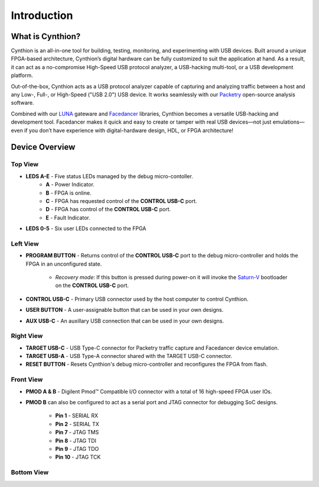 ============
Introduction
============

What is Cynthion?
-----------------

Cynthion is an all-in-one tool for building, testing, monitoring, and experimenting with USB devices. Built around a unique FPGA-based architecture, Cynthion’s digital hardware can be fully customized to suit the application at hand. As a result, it can act as a no-compromise High-Speed USB protocol analyzer, a USB-hacking multi-tool, or a USB development platform.

Out-of-the-box, Cynthion acts as a USB protocol analyzer capable of capturing and analyzing traffic between a host and any Low-, Full-, or High-Speed ("USB 2.0") USB device. It works seamlessly with our `Packetry <https://github.com/greatscottgadgets/packetry>`__ open-source analysis software.

Combined with our `LUNA <https://luna.readthedocs.io>`__ gateware and `Facedancer <https://facedancer.readthedocs.io>`__ libraries, Cynthion becomes a versatile USB-hacking and development tool. Facedancer makes it quick and easy to create or tamper with real USB devices—not just emulations—even if you don’t have experience with digital-hardware design, HDL, or FPGA architecture!


Device Overview
---------------


Top View
~~~~~~~~

.. image:: ../images/cynthion-top.svg
  :width: 300
  :alt: Cynthion Top View

- **LEDS A-E** - Five status LEDs managed by the debug micro-contoller.
    - **A** - Power Indicator.
    - **B** - FPGA is online.
    - **C** - FPGA has requested control of the  **CONTROL USB-C** port.
    - **D** - FPGA has control of the **CONTROL USB-C** port.
    - **E** - Fault Indicator.
- **LEDS 0-5** - Six user LEDs connected to the FPGA


Left View
~~~~~~~~~

.. image:: ../images/cynthion-left.svg
  :width: 400
  :alt: Cynthion Left View

- **PROGRAM BUTTON** - Returns control of the **CONTROL USB-C** port to the debug micro-controller and holds the FPGA in an unconfigured state.

    - *Recovery mode*: If this button is pressed during power-on it will invoke the `Saturn-V <https://github.com/greatscottgadgets/saturn-v>`__ bootloader on the **CONTROL USB-C** port.

- **CONTROL USB-C**  - Primary USB connector used by the host computer to control Cynthion.
- **USER BUTTON**    - A user-assignable button that can be used in your own designs.
- **AUX USB-C**      - An auxillary USB connection that can be used in your own designs.


Right View
~~~~~~~~~~

.. image:: ../images/cynthion-right.svg
  :width: 400
  :alt: Cynthion Right View

- **TARGET USB-C** - USB Type-C connector for Packetry traffic capture and Facedancer device emulation.
- **TARGET USB-A** - USB Type-A connector shared with the TARGET USB-C connector.
- **RESET BUTTON** - Resets Cynthion's debug micro-controller and reconfigures the FPGA from flash.


Front View
~~~~~~~~~~

.. image:: ../images/cynthion-front.svg
  :width: 400
  :alt: Cynthion Front View

- **PMOD A & B** - Digilent Pmod™ Compatible I/O connector with a total of 16 high-speed FPGA user IOs.
- **PMOD B** can also be configured to act as a serial port and JTAG connector for debugging SoC designs.

    - **Pin 1**  - SERIAL RX
    - **Pin 2**  - SERIAL TX
    - **Pin 7**  - JTAG TMS
    - **Pin 8**  - JTAG TDI
    - **Pin 9**  - JTAG TDO
    - **Pin 10** - JTAG TCK



Bottom View
~~~~~~~~~~~

.. image:: ../images/cynthion-bottom.svg
  :width: 300
  :alt: Cynthion Bottom View
